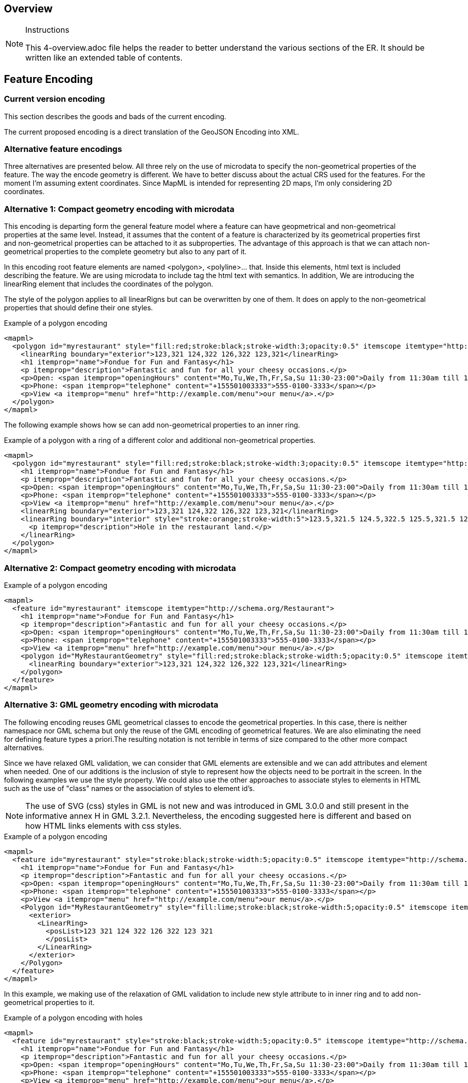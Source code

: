 [[Overview]]
== Overview

[NOTE]
.Instructions
====
This 4-overview.adoc file helps the reader to better understand the various sections of the ER. It should be written like an extended table of contents.
====

== Feature Encoding
=== Current version encoding
This section describes the goods and bads of the current encoding.

The current proposed encoding is a direct translation of the GeoJSON Encoding into XML.

=== Alternative feature encodings

Three alternatives are presented below. All three rely on the use of microdata to specify the non-geometrical properties of the feature. The way the encode geometry is different.
We have to better discuss about the actual CRS used for the features. For the moment I'm assuming extent coordinates.
Since MapML is intended for representing 2D maps, I'm only considering 2D coordinates.

=== Alternative 1: Compact geometry encoding with microdata
This encoding is departing form the general feature model where a feature can have geopmetrical and non-geometrical properties at the same level. Instead, it assumes that the content of a feature is characterized by its geometrical properties first and non-geometrical properties can be attached to it as subproperties. The advantage of this approach is that we can attach non-geometrical properties to the complete geometry but also to any part of it.

In this encoding root feature elements are named <polygon>, <polyline>... that. Inside this elements,  html text is included describing the feature. We are using microdata to include tag the html text with semantics. In addition, We are introducing the linearRing element that includes the coordinates of the polygon.

The style of the polygon applies to all linearRigns but can be overwritten by one of them. It does on apply to the non-geometrical properties that should define their one styles.

.Example of a polygon encoding
[source,html]
----
<mapml>
  <polygon id="myrestaurant" style="fill:red;stroke:black;stroke-width:3;opacity:0.5" itemscope itemtype="http://schema.org/Restaurant">
    <linearRing boundary="exterior">123,321 124,322 126,322 123,321</linearRing>
    <h1 itemprop="name">Fondue for Fun and Fantasy</h1>
    <p itemprop="description">Fantastic and fun for all your cheesy occasions.</p>
    <p>Open: <span itemprop="openingHours" content="Mo,Tu,We,Th,Fr,Sa,Su 11:30-23:00">Daily from 11:30am till 11pm</span></p>
    <p>Phone: <span itemprop="telephone" content="+155501003333">555-0100-3333</span></p>
    <p>View <a itemprop="menu" href="http://example.com/menu">our menu</a>.</p>
  </polygon>
</mapml>
----

The following example shows how se can add non-geometrical properties to an inner ring.

.Example of a polygon with a ring of a different color and additional non-geometrical properties.
[source,html]
----
<mapml>
  <polygon id="myrestaurant" style="fill:red;stroke:black;stroke-width:3;opacity:0.5" itemscope itemtype="http://schema.org/Restaurant">
    <h1 itemprop="name">Fondue for Fun and Fantasy</h1>
    <p itemprop="description">Fantastic and fun for all your cheesy occasions.</p>
    <p>Open: <span itemprop="openingHours" content="Mo,Tu,We,Th,Fr,Sa,Su 11:30-23:00">Daily from 11:30am till 11pm</span></p>
    <p>Phone: <span itemprop="telephone" content="+155501003333">555-0100-3333</span></p>
    <p>View <a itemprop="menu" href="http://example.com/menu">our menu</a>.</p>
    <linearRing boundary="exterior">123,321 124,322 126,322 123,321</linearRing>
    <linearRing boundary="interior" style="stroke:orange;stroke-width:5">123.5,321.5 124.5,322.5 125.5,321.5 123.5,321.5
      <p itemprop="description">Hole in the restaurant land.</p>
    </linearRing>
  </polygon>
</mapml>
----

=== Alternative 2: Compact geometry encoding with microdata

.Example of a polygon encoding
[source,html]
----
<mapml>
  <feature id="myrestaurant" itemscope itemtype="http://schema.org/Restaurant">
    <h1 itemprop="name">Fondue for Fun and Fantasy</h1>
    <p itemprop="description">Fantastic and fun for all your cheesy occasions.</p>
    <p>Open: <span itemprop="openingHours" content="Mo,Tu,We,Th,Fr,Sa,Su 11:30-23:00">Daily from 11:30am till 11pm</span></p>
    <p>Phone: <span itemprop="telephone" content="+155501003333">555-0100-3333</span></p>
    <p>View <a itemprop="menu" href="http://example.com/menu">our menu</a>.</p>
    <polygon id="MyRestaurantGeometry" style="fill:red;stroke:black;stroke-width:5;opacity:0.5" itemscope itemtype="http://pending.schema.org/GeospatialGeometry">
      <linearRing boundary="exterior">123,321 124,322 126,322 123,321</linearRing>
    </polygon>
  </feature>
</mapml>
----

=== Alternative 3: GML geometry encoding with microdata
The following encoding reuses GML geometrical classes to encode the geometrical properties. In this case, there is neither namespace nor GML schema but only the reuse of the GML encoding of geometrical features. We are also eliminating the need for defining feature types a priori.The resulting notation is not terrible in terms of size compared to the other more compact alternatives.

Since we have relaxed GML validation, we can consider that GML elements are extensible and we can add attributes and element when needed. One of our additions is the inclusion of style to represent how the objects need to be portrait in the screen. In the following examples we use the style property. We could also use the other approaches to associate styles to elements in HTML such as the use of "class" names or the association of styles to element id's.

[NOTE]
====
The use of SVG (css) styles in GML is not new and was introduced in GML 3.0.0 and still present in the informative annex H in GML 3.2.1. Nevertheless, the encoding suggested here is different and based on how HTML links elements with css styles.
====

.Example of a polygon encoding
[source,html]
----
<mapml>
  <feature id="myrestaurant" style="stroke:black;stroke-width:5;opacity:0.5" itemscope itemtype="http://schema.org/Restaurant">
    <h1 itemprop="name">Fondue for Fun and Fantasy</h1>
    <p itemprop="description">Fantastic and fun for all your cheesy occasions.</p>
    <p>Open: <span itemprop="openingHours" content="Mo,Tu,We,Th,Fr,Sa,Su 11:30-23:00">Daily from 11:30am till 11pm</span></p>
    <p>Phone: <span itemprop="telephone" content="+155501003333">555-0100-3333</span></p>
    <p>View <a itemprop="menu" href="http://example.com/menu">our menu</a>.</p>
    <Polygon id="MyRestaurantGeometry" style="fill:lime;stroke:black;stroke-width:5;opacity:0.5" itemscope itemtype="http://www.opengis.net/gml/3.2">
      <exterior>
        <LinearRing>
          <posList>123 321 124 322 126 322 123 321
          </posList>
        </LinearRing>
      </exterior>
    </Polygon>
  </feature>
</mapml>
----

In this example, we making use of the relaxation of GML validation to include new style attribute to in inner ring and to add non-geometrical properties to it.

.Example of a polygon encoding with holes
[source,html]
----
<mapml>
  <feature id="myrestaurant" style="stroke:black;stroke-width:5;opacity:0.5" itemscope itemtype="http://schema.org/Restaurant">
    <h1 itemprop="name">Fondue for Fun and Fantasy</h1>
    <p itemprop="description">Fantastic and fun for all your cheesy occasions.</p>
    <p>Open: <span itemprop="openingHours" content="Mo,Tu,We,Th,Fr,Sa,Su 11:30-23:00">Daily from 11:30am till 11pm</span></p>
    <p>Phone: <span itemprop="telephone" content="+155501003333">555-0100-3333</span></p>
    <p>View <a itemprop="menu" href="http://example.com/menu">our menu</a>.</p>
    <Polygon id="MyRestaurantGeometry" style="fill:lime;stroke:black;stroke-width:3;opacity:0.5" itemscope itemtype="http://www.opengis.net/gml/3.2">
      <exterior>
        <LinearRing>
          <posList>123 321 124 322 126 322 123 321
          </posList>
        </LinearRing>
      </exterior>
      <interior style="stroke:orange;stroke-width:5">
        <LinearRing>
          <posList>123.5 321.5 124.5 322.5 125.5 321.5 123.5 321.5
          </posList>
        </LinearRing>
        <span itemscope itemtype="http://schema.org/Thing">
          <p itemprop="description">Hole in the restaurant land.</p>
        </span>
      </interior>
    </Polygon>
  </feature>
</mapml>
----

If we opt for this approach, we should detail what extensions are allowed in the specification. In addition, we could need some addition to GML objects, such as the addition of ellipses.

== Other
(( Example: ))

(( Section 5 introduces the problem of vector tiling. It describes the situation prior to the testbed and discusses the requirements set by the sponsors. ))

(( Section 6 discusses the mathematical model behind the various tiling strategies. It provides recommendations on preferred strategies. ))

(( Section 7 presents the solution developed in this testbed. A clear mapping of requirements to solutions is provided. The section shows additional work is required to implement 3D tiles, which could not be addressed in this activity. ))

(( Section 8 provides a summary of the main findings and discusses links to other tasks such as WFS 3.0 and WMTS 2.3. ))

(( Annex A provides code snippets that illustrate the functionality of the Vector Tiling Engine and shall help to implement similar technology. It briefly discusses the key issues we experienced during implementation.))
